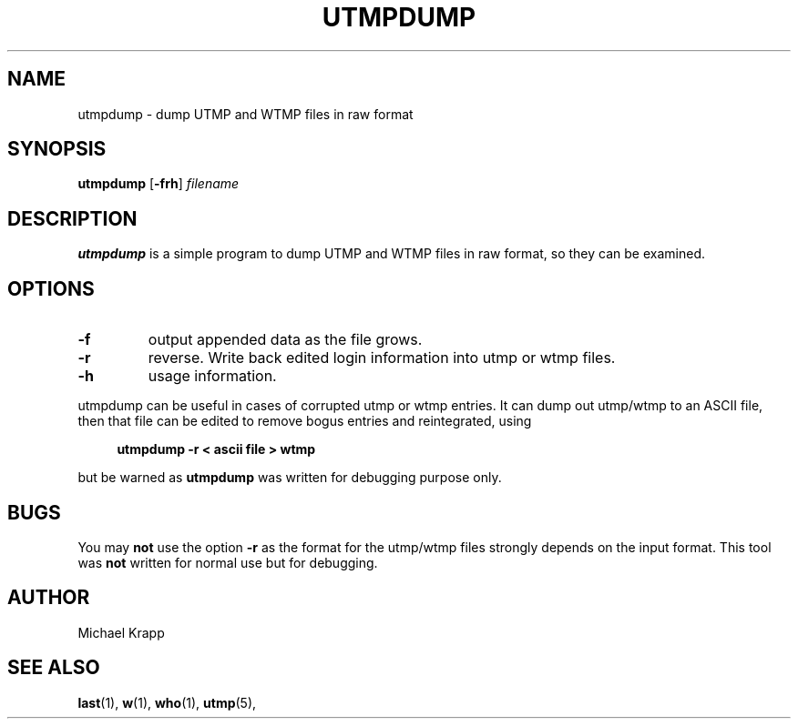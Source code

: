 '\" -*- coding: UTF-8 -*-
.\" Copyright (C) 2010 Michael Krapp
.\"
.\" This program is free software; you can redistribute it and/or modify
.\" it under the terms of the GNU General Public License as published by 
.\" the Free Software Foundation; either version 2 of the License, or
.\" (at your option) any later version.
.\"
.\" This program is distributed in the hope that it will be useful,
.\" but WITHOUT ANY WARRANTY; without even the implied warranty of
.\" MERCHANTABILITY or FITNESS FOR A PARTICULAR PURPOSE.  See the  
.\" GNU General Public License for more details.
.\"
.\" You should have received a copy of the GNU General Public License
.\" along with this program; if not, write to the Free Software
.\" Foundation, Inc., 51 Franklin Street, Fifth Floor, Boston, MA 02110-1301 USA
.\"
.TH UTMPDUMP 1 "Februar 8, 2010" "" "Linux System Administrator's Manual"
.SH NAME
utmpdump \- dump UTMP and WTMP files in raw format
.SH SYNOPSIS
.B utmpdump
.RB [ \-frh ]
.I filename
.SH DESCRIPTION
\fButmpdump\fP is a simple program to dump UTMP and WTMP files
in raw format, so they can be examined.
.SH OPTIONS
.IP \fB\-f\fP
output appended data as the file grows.
.IP "\fB\-r\fP"
reverse. Write back edited login information into utmp or wtmp files.
.IP \fB\-h\fP
usage information.
.PP
utmpdump can be useful in cases of corrupted utmp or wtmp entries.
It can dump out utmp/wtmp to an ASCII file, then that file can
be edited to remove bogus entries and reintegrated, using
.PP 
.sp 1
.in +1c
.nf
\fButmpdump -r < ascii file > wtmp\fP
.fi
.in -1c
.sp 1
but be warned as
.B utmpdump
was written for debugging purpose only.
.SH BUGS
You may
.B not
use the option \fB\-r\fP as the format for the
utmp/wtmp files strongly depends on the
input format. This tool was
.B not
written for normal use but for debugging.
.SH AUTHOR
Michael Krapp
.SH "SEE ALSO"
.BR last (1),
.BR w (1),
.BR who (1),
.BR utmp (5),
